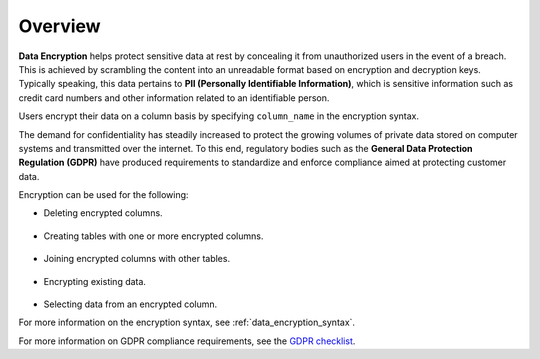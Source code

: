 .. _data_encryption_overview:

***********************
Overview
***********************
**Data Encryption** helps protect sensitive data at rest by concealing it from unauthorized users in the event of a breach. This is achieved by scrambling the content into an unreadable format based on encryption and decryption keys. Typically speaking, this data pertains to **PII (Personally Identifiable Information)**, which is sensitive information such as credit card numbers and other information related to an identifiable person.

Users encrypt their data on a column basis by specifying ``column_name`` in the encryption syntax.

The demand for confidentiality has steadily increased to protect the growing volumes of private data stored on computer systems and transmitted over the internet. To this end, regulatory bodies such as the **General Data Protection Regulation (GDPR)** have produced requirements to standardize and enforce compliance aimed at protecting customer data.

Encryption can be used for the following:

* Deleting encrypted columns.

   ::
   
* Creating tables with one or more encrypted columns.

   ::
   
* Joining encrypted columns with other tables.

   ::
   
* Encrypting existing data.

   ::
   
* Selecting data from an encrypted column.

For more information on the encryption syntax, see :ref:`data_encryption_syntax`.

For more information on GDPR compliance requirements, see the `GDPR checklist <https://gdpr.eu/checklist/>`_.